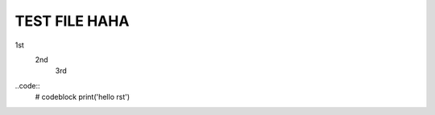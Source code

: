 ==============
TEST FILE HAHA
==============

1st
   2nd
      3rd

..code::
   # codeblock
   print('hello rst')
